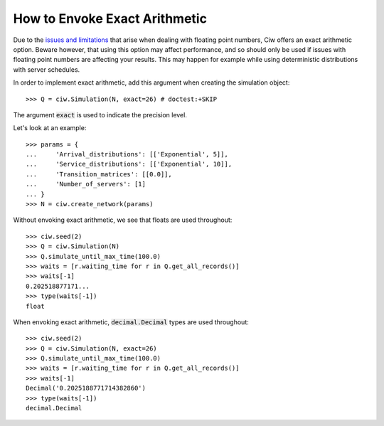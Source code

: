 .. _exact-arithmetic:

==============================
How to Envoke Exact Arithmetic
==============================

Due to the `issues and limitations <https://docs.python.org/2/tutorial/floatingpoint.html>`_ that arise when dealing with floating point numbers, Ciw offers an exact arithmetic option. Beware however, that using this option may affect performance, and so should only be used if issues with floating point numbers are affecting your results. This may happen for example while using deterministic distributions with server schedules.

In order to implement exact arithmetic, add this argument when creating the simulation object::

    >>> Q = ciw.Simulation(N, exact=26) # doctest:+SKIP

The argument :code:`exact` is used to indicate the precision level.

Let's look at an example::

    >>> params = {
    ...     'Arrival_distributions': [['Exponential', 5]],
    ...     'Service_distributions': [['Exponential', 10]],
    ...     'Transition_matrices': [[0.0]],
    ...     'Number_of_servers': [1]
    ... }
    >>> N = ciw.create_network(params)

Without envoking exact arithmetic, we see that floats are used throughout::

    >>> ciw.seed(2)
    >>> Q = ciw.Simulation(N)
    >>> Q.simulate_until_max_time(100.0)
    >>> waits = [r.waiting_time for r in Q.get_all_records()]
    >>> waits[-1]
    0.202518877171...
    >>> type(waits[-1])
    float

When envoking exact arithmetic, :code:`decimal.Decimal` types are used throughout::

    >>> ciw.seed(2)
    >>> Q = ciw.Simulation(N, exact=26)
    >>> Q.simulate_until_max_time(100.0)
    >>> waits = [r.waiting_time for r in Q.get_all_records()]
    >>> waits[-1]
    Decimal('0.2025188771714382860')
    >>> type(waits[-1])
    decimal.Decimal